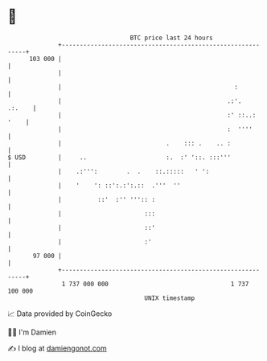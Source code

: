 * 👋

#+begin_example
                                     BTC price last 24 hours                    
                 +------------------------------------------------------------+ 
         103 000 |                                                            | 
                 |                                                            | 
                 |                                                :           | 
                 |                                              .:'.   .:.    | 
                 |                                              :' ::..: '    | 
                 |                                              :  ''''       | 
                 |                             .    ::: .    .. :             | 
   $ USD         |     ..                      :.  :' '::. :::'''             | 
                 |    .:''':        .  .    ::.:::::   ' ':                   | 
                 |    '    ': ::':.:':.::  .'''  ''                           | 
                 |          ::'  :'' ''':: :                                  | 
                 |                       :::                                  | 
                 |                       ::'                                  | 
                 |                       :'                                   | 
          97 000 |                                                            | 
                 +------------------------------------------------------------+ 
                  1 737 000 000                                  1 737 100 000  
                                         UNIX timestamp                         
#+end_example
📈 Data provided by CoinGecko

🧑‍💻 I'm Damien

✍️ I blog at [[https://www.damiengonot.com][damiengonot.com]]
